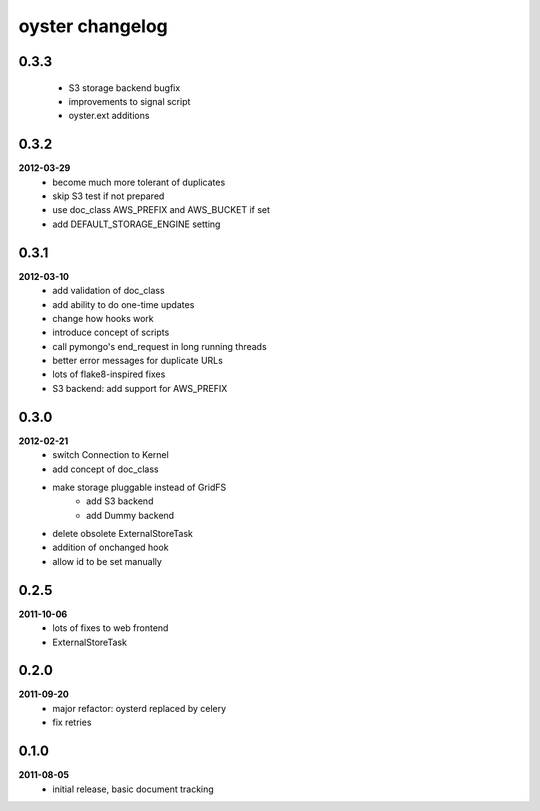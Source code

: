 oyster changelog
================

0.3.3
-----
    * S3 storage backend bugfix
    * improvements to signal script
    * oyster.ext additions

0.3.2
-----
**2012-03-29**
    * become much more tolerant of duplicates
    * skip S3 test if not prepared
    * use doc_class AWS_PREFIX and AWS_BUCKET if set
    * add DEFAULT_STORAGE_ENGINE setting

0.3.1
-----
**2012-03-10**
    * add validation of doc_class
    * add ability to do one-time updates
    * change how hooks work
    * introduce concept of scripts
    * call pymongo's end_request in long running threads
    * better error messages for duplicate URLs
    * lots of flake8-inspired fixes
    * S3 backend: add support for AWS_PREFIX

0.3.0
-----
**2012-02-21**
    * switch Connection to Kernel
    * add concept of doc_class
    * make storage pluggable instead of GridFS
        * add S3 backend
        * add Dummy backend
    * delete obsolete ExternalStoreTask
    * addition of onchanged hook
    * allow id to be set manually

0.2.5
-----
**2011-10-06**
    * lots of fixes to web frontend
    * ExternalStoreTask

0.2.0
-----
**2011-09-20**
    * major refactor: oysterd replaced by celery
    * fix retries

0.1.0
-----
**2011-08-05**
    * initial release, basic document tracking
